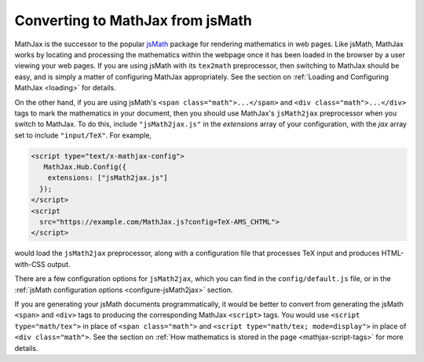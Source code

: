 .. _jsMath-support:

*********************************
Converting to MathJax from jsMath
*********************************

MathJax is the successor to the popular `jsMath
<http://www.math.union.edu/locate/jsMath/>`_ package for rendering
mathematics in web pages.  Like jsMath, MathJax works by locating and
processing the mathematics within the webpage once it has been loaded
in the browser by a user viewing your web pages.  If you are using
jsMath with its ``tex2math`` preprocessor, then switching to MathJax
should be easy, and is simply a matter of configuring MathJax
appropriately.  See the section on :ref:`Loading and Configuring MathJax
<loading>` for details.

On the other hand, if you are using jsMath's ``<span
class="math">...</span>`` and ``<div class="math">...</div>`` tags to
mark the mathematics in your document, then you should use MathJax's
``jsMath2jax`` preprocessor when you switch to MathJax.  To do this,
include ``"jsMath2jax.js"`` in the `extensions` array of your
configuration, with the `jax` array set to include ``"input/TeX"``.  For 
example,

.. code-block:: html

    <script type="text/x-mathjax-config">
       MathJax.Hub.Config({
        extensions: ["jsMath2jax.js"]
      });
    </script>
    <script
      src="https://example.com/MathJax.js?config=TeX-AMS_CHTML">
    </script>

would load the ``jsMath2jax`` preprocessor, along with a configuration 
file that processes TeX input and produces HTML-with-CSS output.

There are a few configuration options for ``jsMath2jax``, which you
can find in the ``config/default.js`` file, or in the :ref:`jsMath
configuration options <configure-jsMath2jax>` section.

If you are generating your jsMath documents programmatically, it would be
better to convert from generating the jsMath ``<span>`` and ``<div>`` tags
to producing the corresponding MathJax ``<script>`` tags.  You would use
``<script type="math/tex">`` in place of ``<span class="math">`` and
``<script type="math/tex; mode=display">`` in place of ``<div
class="math">``.  See the section on :ref:`How mathematics is stored in the
page <mathjax-script-tags>` for more details.
